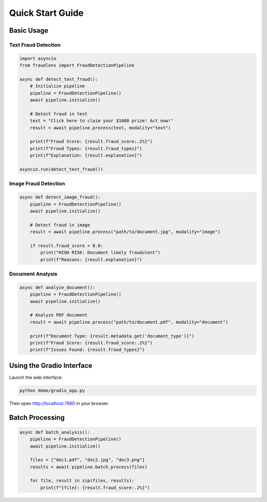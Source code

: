 Quick Start Guide
=================

Basic Usage
-----------

Text Fraud Detection
^^^^^^^^^^^^^^^^^^^^

.. code-block:: python

   import asyncio
   from fraudlens import FraudDetectionPipeline
   
   async def detect_text_fraud():
       # Initialize pipeline
       pipeline = FraudDetectionPipeline()
       await pipeline.initialize()
       
       # Detect fraud in text
       text = "Click here to claim your $1000 prize! Act now!"
       result = await pipeline.process(text, modality="text")
       
       print(f"Fraud Score: {result.fraud_score:.2%}")
       print(f"Fraud Types: {result.fraud_types}")
       print(f"Explanation: {result.explanation}")
   
   asyncio.run(detect_text_fraud())

Image Fraud Detection
^^^^^^^^^^^^^^^^^^^^^

.. code-block:: python

   async def detect_image_fraud():
       pipeline = FraudDetectionPipeline()
       await pipeline.initialize()
       
       # Detect fraud in image
       result = await pipeline.process("path/to/document.jpg", modality="image")
       
       if result.fraud_score > 0.8:
           print("HIGH RISK: Document likely fraudulent")
           print(f"Reasons: {result.explanation}")

Document Analysis
^^^^^^^^^^^^^^^^^

.. code-block:: python

   async def analyze_document():
       pipeline = FraudDetectionPipeline()
       await pipeline.initialize()
       
       # Analyze PDF document
       result = await pipeline.process("path/to/document.pdf", modality="document")
       
       print(f"Document Type: {result.metadata.get('document_type')}")
       print(f"Fraud Score: {result.fraud_score:.2%}")
       print(f"Issues Found: {result.fraud_types}")

Using the Gradio Interface
---------------------------

Launch the web interface:

.. code-block:: bash

   python demo/gradio_app.py

Then open http://localhost:7860 in your browser.

Batch Processing
----------------

.. code-block:: python

   async def batch_analysis():
       pipeline = FraudDetectionPipeline()
       await pipeline.initialize()
       
       files = ["doc1.pdf", "doc2.jpg", "doc3.png"]
       results = await pipeline.batch_process(files)
       
       for file, result in zip(files, results):
           print(f"{file}: {result.fraud_score:.2%}")
